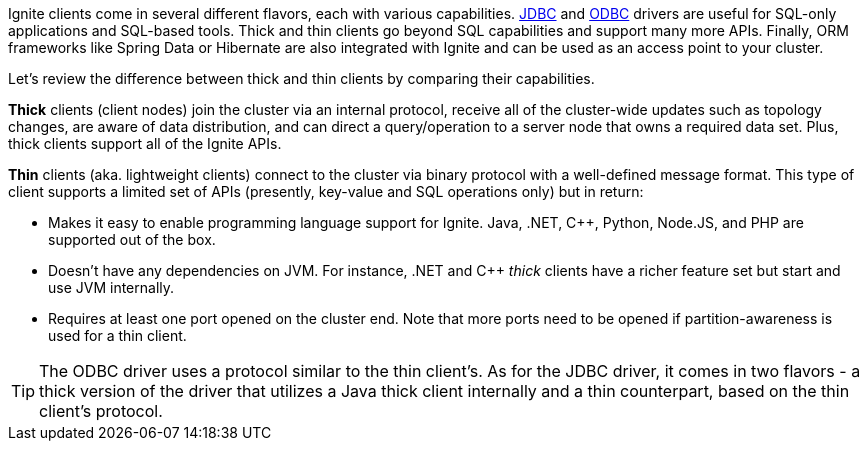 Ignite clients come in several different flavors, each with various capabilities.
link:SQL/JDBC/jdbc-driver[JDBC] and link:SQL/ODBC/odbc-driver[ODBC] drivers
are useful for SQL-only applications and SQL-based tools. Thick and thin clients go beyond SQL capabilities and
support many more APIs. Finally, ORM frameworks like Spring Data or Hibernate are also integrated with Ignite and
can be used as an access point to your cluster.

Let's review the difference between thick and thin clients by comparing their capabilities.

*Thick* clients (client nodes) join the cluster via an internal protocol, receive all of the cluster-wide
updates such as topology changes, are aware of data distribution, and can direct a query/operation to a server node
that owns a required data set. Plus, thick clients support all of the Ignite APIs.

*Thin* clients (aka. lightweight clients) connect to the cluster via binary protocol with a well-defined
message format. This type of client supports a limited set of APIs (presently, key-value and SQL operations only) but
in return:

- Makes it easy to enable programming language support for Ignite. Java, .NET, C++, Python, Node.JS, and
  PHP are supported out of the box.

- Doesn't have any dependencies on JVM. For instance, .NET and C++ _thick_ clients have a richer feature set but
  start and use JVM internally.

- Requires at least one port opened on the cluster end. Note that more ports need to be opened if
  partition-awareness is used for a thin client.

TIP: The ODBC driver uses a protocol similar to the thin client's. As for the JDBC driver, it comes in two flavors -
a thick version of the driver that utilizes a Java thick client internally and a thin counterpart, based on the thin
client's protocol.
